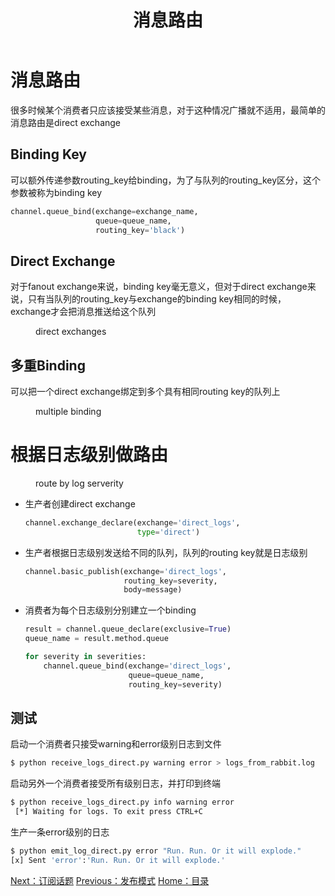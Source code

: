 #+TITLE: 消息路由
#+HTML_HEAD: <link rel="stylesheet" type="text/css" href="css/main.css" />
#+HTML_LINK_UP: publish_subscribe.html   
#+HTML_LINK_HOME: rabbitmq.html
#+OPTIONS: num:nil timestamp:nil ^:nil *:nil

* 消息路由
很多时候某个消费者只应该接受某些消息，对于这种情况广播就不适用，最简单的消息路由是direct exchange
** Binding Key
可以额外传递参数routing_key给binding，为了与队列的routing_key区分，这个参数被称为binding key
#+BEGIN_SRC python
  channel.queue_bind(exchange=exchange_name,
                     queue=queue_name,
                     routing_key='black')
#+END_SRC

** Direct Exchange 
对于fanout exchange来说，binding key毫无意义，但对于direct exchange来说，只有当队列的routing_key与exchange的binding key相同的时候，exchange才会把消息推送给这个队列
#+CAPTION: direct exchanges
[[./pic/direct-exchange.png]]

** 多重Binding　
可以把一个direct exchange绑定到多个具有相同routing key的队列上
#+CAPTION: multiple binding
[[./pic/direct-exchange-multiple.png]]

* 根据日志级别做路由
#+CAPTION: route by log serverity
[[./pic/route.png]]

+ 生产者创建direct exchange
  #+BEGIN_SRC python
    channel.exchange_declare(exchange='direct_logs',
                             type='direct')
  #+END_SRC
+ 生产者根据日志级别发送给不同的队列，队列的routing key就是日志级别
  #+BEGIN_SRC python
    channel.basic_publish(exchange='direct_logs',
                          routing_key=severity,
                          body=message)
  #+END_SRC
+ 消费者为每个日志级别分别建立一个binding
  #+BEGIN_SRC python
    result = channel.queue_declare(exclusive=True)
    queue_name = result.method.queue

    for severity in severities:
        channel.queue_bind(exchange='direct_logs',
                           queue=queue_name,
                           routing_key=severity)
  #+END_SRC

** 测试
启动一个消费者只接受warning和error级别日志到文件
#+BEGIN_SRC sh
  $ python receive_logs_direct.py warning error > logs_from_rabbit.log
#+END_SRC
启动另外一个消费者接受所有级别日志，并打印到终端
#+BEGIN_SRC sh
  $ python receive_logs_direct.py info warning error
   [*] Waiting for logs. To exit press CTRL+C
#+END_SRC
生产一条error级别的日志
#+BEGIN_SRC sh
  $ python emit_log_direct.py error "Run. Run. Or it will explode."
  [x] Sent 'error':'Run. Run. Or it will explode.'
#+END_SRC

[[file:topic.org][Next：订阅话题]]   [[file:publish_subscribe.org][Previous：发布模式]]    [[file:rabbitmq.org][Home：目录]] 
